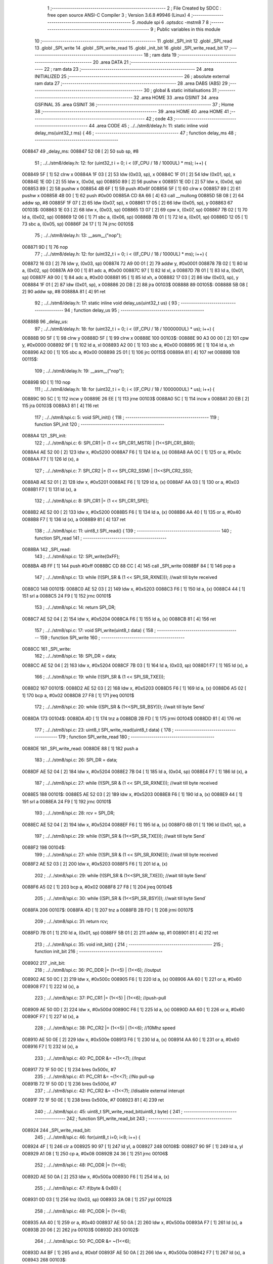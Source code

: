                                       1 ;--------------------------------------------------------
                                      2 ; File Created by SDCC : free open source ANSI-C Compiler
                                      3 ; Version 3.6.8 #9946 (Linux)
                                      4 ;--------------------------------------------------------
                                      5 	.module spi
                                      6 	.optsdcc -mstm8
                                      7 	
                                      8 ;--------------------------------------------------------
                                      9 ; Public variables in this module
                                     10 ;--------------------------------------------------------
                                     11 	.globl _SPI_init
                                     12 	.globl _SPI_read
                                     13 	.globl _SPI_write
                                     14 	.globl _SPI_write_read
                                     15 	.globl _init_bit
                                     16 	.globl _SPI_write_read_bit
                                     17 ;--------------------------------------------------------
                                     18 ; ram data
                                     19 ;--------------------------------------------------------
                                     20 	.area DATA
                                     21 ;--------------------------------------------------------
                                     22 ; ram data
                                     23 ;--------------------------------------------------------
                                     24 	.area INITIALIZED
                                     25 ;--------------------------------------------------------
                                     26 ; absolute external ram data
                                     27 ;--------------------------------------------------------
                                     28 	.area DABS (ABS)
                                     29 ;--------------------------------------------------------
                                     30 ; global & static initialisations
                                     31 ;--------------------------------------------------------
                                     32 	.area HOME
                                     33 	.area GSINIT
                                     34 	.area GSFINAL
                                     35 	.area GSINIT
                                     36 ;--------------------------------------------------------
                                     37 ; Home
                                     38 ;--------------------------------------------------------
                                     39 	.area HOME
                                     40 	.area HOME
                                     41 ;--------------------------------------------------------
                                     42 ; code
                                     43 ;--------------------------------------------------------
                                     44 	.area CODE
                                     45 ;	../../stm8/delay.h: 11: static inline void delay_ms(uint32_t ms) {
                                     46 ;	-----------------------------------------
                                     47 ;	 function delay_ms
                                     48 ;	-----------------------------------------
      008847                         49 _delay_ms:
      008847 52 08            [ 2]   50 	sub	sp, #8
                                     51 ;	../../stm8/delay.h: 12: for (uint32_t i = 0; i < ((F_CPU / 18 / 1000UL) * ms); i++) {
      008849 5F               [ 1]   52 	clrw	x
      00884A 1F 03            [ 2]   53 	ldw	(0x03, sp), x
      00884C 1F 01            [ 2]   54 	ldw	(0x01, sp), x
      00884E 1E 0D            [ 2]   55 	ldw	x, (0x0d, sp)
      008850 89               [ 2]   56 	pushw	x
      008851 1E 0D            [ 2]   57 	ldw	x, (0x0d, sp)
      008853 89               [ 2]   58 	pushw	x
      008854 4B 6F            [ 1]   59 	push	#0x6f
      008856 5F               [ 1]   60 	clrw	x
      008857 89               [ 2]   61 	pushw	x
      008858 4B 00            [ 1]   62 	push	#0x00
      00885A CD 8A 66         [ 4]   63 	call	__mullong
      00885D 5B 08            [ 2]   64 	addw	sp, #8
      00885F 1F 07            [ 2]   65 	ldw	(0x07, sp), x
      008861 17 05            [ 2]   66 	ldw	(0x05, sp), y
      008863                         67 00103$:
      008863 1E 03            [ 2]   68 	ldw	x, (0x03, sp)
      008865 13 07            [ 2]   69 	cpw	x, (0x07, sp)
      008867 7B 02            [ 1]   70 	ld	a, (0x02, sp)
      008869 12 06            [ 1]   71 	sbc	a, (0x06, sp)
      00886B 7B 01            [ 1]   72 	ld	a, (0x01, sp)
      00886D 12 05            [ 1]   73 	sbc	a, (0x05, sp)
      00886F 24 17            [ 1]   74 	jrnc	00105$
                                     75 ;	../../stm8/delay.h: 13: __asm__("nop");
      008871 9D               [ 1]   76 	nop
                                     77 ;	../../stm8/delay.h: 12: for (uint32_t i = 0; i < ((F_CPU / 18 / 1000UL) * ms); i++) {
      008872 16 03            [ 2]   78 	ldw	y, (0x03, sp)
      008874 72 A9 00 01      [ 2]   79 	addw	y, #0x0001
      008878 7B 02            [ 1]   80 	ld	a, (0x02, sp)
      00887A A9 00            [ 1]   81 	adc	a, #0x00
      00887C 97               [ 1]   82 	ld	xl, a
      00887D 7B 01            [ 1]   83 	ld	a, (0x01, sp)
      00887F A9 00            [ 1]   84 	adc	a, #0x00
      008881 95               [ 1]   85 	ld	xh, a
      008882 17 03            [ 2]   86 	ldw	(0x03, sp), y
      008884 1F 01            [ 2]   87 	ldw	(0x01, sp), x
      008886 20 DB            [ 2]   88 	jra	00103$
      008888                         89 00105$:
      008888 5B 08            [ 2]   90 	addw	sp, #8
      00888A 81               [ 4]   91 	ret
                                     92 ;	../../stm8/delay.h: 17: static inline void delay_us(uint32_t us) {
                                     93 ;	-----------------------------------------
                                     94 ;	 function delay_us
                                     95 ;	-----------------------------------------
      00888B                         96 _delay_us:
                                     97 ;	../../stm8/delay.h: 18: for (uint32_t i = 0; i < ((F_CPU / 18 / 1000000UL) * us); i++) {
      00888B 90 5F            [ 1]   98 	clrw	y
      00888D 5F               [ 1]   99 	clrw	x
      00888E                        100 00103$:
      00888E 90 A3 00 00      [ 2]  101 	cpw	y, #0x0000
      008892 9F               [ 1]  102 	ld	a, xl
      008893 A2 00            [ 1]  103 	sbc	a, #0x00
      008895 9E               [ 1]  104 	ld	a, xh
      008896 A2 00            [ 1]  105 	sbc	a, #0x00
      008898 25 01            [ 1]  106 	jrc	00115$
      00889A 81               [ 4]  107 	ret
      00889B                        108 00115$:
                                    109 ;	../../stm8/delay.h: 19: __asm__("nop");
      00889B 9D               [ 1]  110 	nop
                                    111 ;	../../stm8/delay.h: 18: for (uint32_t i = 0; i < ((F_CPU / 18 / 1000000UL) * us); i++) {
      00889C 90 5C            [ 1]  112 	incw	y
      00889E 26 EE            [ 1]  113 	jrne	00103$
      0088A0 5C               [ 1]  114 	incw	x
      0088A1 20 EB            [ 2]  115 	jra	00103$
      0088A3 81               [ 4]  116 	ret
                                    117 ;	../../stm8/spi.c: 5: void SPI_init() {
                                    118 ;	-----------------------------------------
                                    119 ;	 function SPI_init
                                    120 ;	-----------------------------------------
      0088A4                        121 _SPI_init:
                                    122 ;	../../stm8/spi.c: 6: SPI_CR1 |= (1 << SPI_CR1_MSTR) | (1<<SPI_CR1_BR0); 
      0088A4 AE 52 00         [ 2]  123 	ldw	x, #0x5200
      0088A7 F6               [ 1]  124 	ld	a, (x)
      0088A8 AA 0C            [ 1]  125 	or	a, #0x0c
      0088AA F7               [ 1]  126 	ld	(x), a
                                    127 ;	../../stm8/spi.c: 7: SPI_CR2 |= (1 << SPI_CR2_SSM) | (1<<SPI_CR2_SSI);
      0088AB AE 52 01         [ 2]  128 	ldw	x, #0x5201
      0088AE F6               [ 1]  129 	ld	a, (x)
      0088AF AA 03            [ 1]  130 	or	a, #0x03
      0088B1 F7               [ 1]  131 	ld	(x), a
                                    132 ;	../../stm8/spi.c: 8: SPI_CR1 |= (1 << SPI_CR1_SPE);
      0088B2 AE 52 00         [ 2]  133 	ldw	x, #0x5200
      0088B5 F6               [ 1]  134 	ld	a, (x)
      0088B6 AA 40            [ 1]  135 	or	a, #0x40
      0088B8 F7               [ 1]  136 	ld	(x), a
      0088B9 81               [ 4]  137 	ret
                                    138 ;	../../stm8/spi.c: 11: uint8_t SPI_read() {
                                    139 ;	-----------------------------------------
                                    140 ;	 function SPI_read
                                    141 ;	-----------------------------------------
      0088BA                        142 _SPI_read:
                                    143 ;	../../stm8/spi.c: 12: SPI_write(0xFF);
      0088BA 4B FF            [ 1]  144 	push	#0xff
      0088BC CD 88 CC         [ 4]  145 	call	_SPI_write
      0088BF 84               [ 1]  146 	pop	a
                                    147 ;	../../stm8/spi.c: 13: while (!(SPI_SR & (1 << SPI_SR_RXNE))); //wait till byte received
      0088C0                        148 00101$:
      0088C0 AE 52 03         [ 2]  149 	ldw	x, #0x5203
      0088C3 F6               [ 1]  150 	ld	a, (x)
      0088C4 44               [ 1]  151 	srl	a
      0088C5 24 F9            [ 1]  152 	jrnc	00101$
                                    153 ;	../../stm8/spi.c: 14: return SPI_DR;
      0088C7 AE 52 04         [ 2]  154 	ldw	x, #0x5204
      0088CA F6               [ 1]  155 	ld	a, (x)
      0088CB 81               [ 4]  156 	ret
                                    157 ;	../../stm8/spi.c: 17: void SPI_write(uint8_t data) {
                                    158 ;	-----------------------------------------
                                    159 ;	 function SPI_write
                                    160 ;	-----------------------------------------
      0088CC                        161 _SPI_write:
                                    162 ;	../../stm8/spi.c: 18: SPI_DR = data;
      0088CC AE 52 04         [ 2]  163 	ldw	x, #0x5204
      0088CF 7B 03            [ 1]  164 	ld	a, (0x03, sp)
      0088D1 F7               [ 1]  165 	ld	(x), a
                                    166 ;	../../stm8/spi.c: 19: while (!(SPI_SR & (1 << SPI_SR_TXE)));
      0088D2                        167 00101$:
      0088D2 AE 52 03         [ 2]  168 	ldw	x, #0x5203
      0088D5 F6               [ 1]  169 	ld	a, (x)
      0088D6 A5 02            [ 1]  170 	bcp	a, #0x02
      0088D8 27 F8            [ 1]  171 	jreq	00101$
                                    172 ;	../../stm8/spi.c: 20: while ((SPI_SR & (1<<SPI_SR_BSY))); //wait till byte Send`
      0088DA                        173 00104$:
      0088DA 4D               [ 1]  174 	tnz	a
      0088DB 2B FD            [ 1]  175 	jrmi	00104$
      0088DD 81               [ 4]  176 	ret
                                    177 ;	../../stm8/spi.c: 23: uint8_t SPI_write_read(uint8_t data) {
                                    178 ;	-----------------------------------------
                                    179 ;	 function SPI_write_read
                                    180 ;	-----------------------------------------
      0088DE                        181 _SPI_write_read:
      0088DE 88               [ 1]  182 	push	a
                                    183 ;	../../stm8/spi.c: 26: SPI_DR = data;
      0088DF AE 52 04         [ 2]  184 	ldw	x, #0x5204
      0088E2 7B 04            [ 1]  185 	ld	a, (0x04, sp)
      0088E4 F7               [ 1]  186 	ld	(x), a
                                    187 ;	../../stm8/spi.c: 27: while (!(SPI_SR & (1 << SPI_SR_RXNE))); //wait till byte received
      0088E5                        188 00101$:
      0088E5 AE 52 03         [ 2]  189 	ldw	x, #0x5203
      0088E8 F6               [ 1]  190 	ld	a, (x)
      0088E9 44               [ 1]  191 	srl	a
      0088EA 24 F9            [ 1]  192 	jrnc	00101$
                                    193 ;	../../stm8/spi.c: 28: rcv = SPI_DR;
      0088EC AE 52 04         [ 2]  194 	ldw	x, #0x5204
      0088EF F6               [ 1]  195 	ld	a, (x)
      0088F0 6B 01            [ 1]  196 	ld	(0x01, sp), a
                                    197 ;	../../stm8/spi.c: 29: while (!(SPI_SR & (1<<SPI_SR_TXE))); //wait till byte Send`
      0088F2                        198 00104$:
                                    199 ;	../../stm8/spi.c: 27: while (!(SPI_SR & (1 << SPI_SR_RXNE))); //wait till byte received
      0088F2 AE 52 03         [ 2]  200 	ldw	x, #0x5203
      0088F5 F6               [ 1]  201 	ld	a, (x)
                                    202 ;	../../stm8/spi.c: 29: while (!(SPI_SR & (1<<SPI_SR_TXE))); //wait till byte Send`
      0088F6 A5 02            [ 1]  203 	bcp	a, #0x02
      0088F8 27 F8            [ 1]  204 	jreq	00104$
                                    205 ;	../../stm8/spi.c: 30: while ((SPI_SR & (1<<SPI_SR_BSY))); //wait till byte Send`
      0088FA                        206 00107$:
      0088FA 4D               [ 1]  207 	tnz	a
      0088FB 2B FD            [ 1]  208 	jrmi	00107$
                                    209 ;	../../stm8/spi.c: 31: return rcv;
      0088FD 7B 01            [ 1]  210 	ld	a, (0x01, sp)
      0088FF 5B 01            [ 2]  211 	addw	sp, #1
      008901 81               [ 4]  212 	ret
                                    213 ;	../../stm8/spi.c: 35: void init_bit() {
                                    214 ;	-----------------------------------------
                                    215 ;	 function init_bit
                                    216 ;	-----------------------------------------
      008902                        217 _init_bit:
                                    218 ;	../../stm8/spi.c: 36: PC_DDR |= (1<<5) | (1<<6); //output
      008902 AE 50 0C         [ 2]  219 	ldw	x, #0x500c
      008905 F6               [ 1]  220 	ld	a, (x)
      008906 AA 60            [ 1]  221 	or	a, #0x60
      008908 F7               [ 1]  222 	ld	(x), a
                                    223 ;	../../stm8/spi.c: 37: PC_CR1 |= (1<<5) | (1<<6); //push-pull
      008909 AE 50 0D         [ 2]  224 	ldw	x, #0x500d
      00890C F6               [ 1]  225 	ld	a, (x)
      00890D AA 60            [ 1]  226 	or	a, #0x60
      00890F F7               [ 1]  227 	ld	(x), a
                                    228 ;	../../stm8/spi.c: 38: PC_CR2 |= (1<<5) | (1<<6); //10Mhz speed
      008910 AE 50 0E         [ 2]  229 	ldw	x, #0x500e
      008913 F6               [ 1]  230 	ld	a, (x)
      008914 AA 60            [ 1]  231 	or	a, #0x60
      008916 F7               [ 1]  232 	ld	(x), a
                                    233 ;	../../stm8/spi.c: 40: PC_DDR &= ~(1<<7); //Input
      008917 72 1F 50 0C      [ 1]  234 	bres	0x500c, #7
                                    235 ;	../../stm8/spi.c: 41: PC_CR1 &= ~(1<<7); //No pull-up
      00891B 72 1F 50 0D      [ 1]  236 	bres	0x500d, #7
                                    237 ;	../../stm8/spi.c: 42: PC_CR2 &= ~(1<<7); //disable external interupt
      00891F 72 1F 50 0E      [ 1]  238 	bres	0x500e, #7
      008923 81               [ 4]  239 	ret
                                    240 ;	../../stm8/spi.c: 45: uint8_t SPI_write_read_bit(uint8_t byte) {
                                    241 ;	-----------------------------------------
                                    242 ;	 function SPI_write_read_bit
                                    243 ;	-----------------------------------------
      008924                        244 _SPI_write_read_bit:
                                    245 ;	../../stm8/spi.c: 46: for(uint8_t i=0; i<8; i++) {
      008924 4F               [ 1]  246 	clr	a
      008925 90 97            [ 1]  247 	ld	yl, a
      008927                        248 00108$:
      008927 90 9F            [ 1]  249 	ld	a, yl
      008929 A1 08            [ 1]  250 	cp	a, #0x08
      00892B 24 36            [ 1]  251 	jrnc	00106$
                                    252 ;	../../stm8/spi.c: 48: PC_ODR |= (1<<6);
      00892D AE 50 0A         [ 2]  253 	ldw	x, #0x500a
      008930 F6               [ 1]  254 	ld	a, (x)
                                    255 ;	../../stm8/spi.c: 47: if(byte & 0x80) {
      008931 0D 03            [ 1]  256 	tnz	(0x03, sp)
      008933 2A 08            [ 1]  257 	jrpl	00102$
                                    258 ;	../../stm8/spi.c: 48: PC_ODR |= (1<<6);
      008935 AA 40            [ 1]  259 	or	a, #0x40
      008937 AE 50 0A         [ 2]  260 	ldw	x, #0x500a
      00893A F7               [ 1]  261 	ld	(x), a
      00893B 20 06            [ 2]  262 	jra	00103$
      00893D                        263 00102$:
                                    264 ;	../../stm8/spi.c: 50: PC_ODR &= ~(1<<6);
      00893D A4 BF            [ 1]  265 	and	a, #0xbf
      00893F AE 50 0A         [ 2]  266 	ldw	x, #0x500a
      008942 F7               [ 1]  267 	ld	(x), a
      008943                        268 00103$:
                                    269 ;	../../stm8/spi.c: 52: PC_ODR |= (1<<5);
      008943 AE 50 0A         [ 2]  270 	ldw	x, #0x500a
      008946 F6               [ 1]  271 	ld	a, (x)
      008947 AA 20            [ 1]  272 	or	a, #0x20
      008949 F7               [ 1]  273 	ld	(x), a
                                    274 ;	../../stm8/spi.c: 53: byte <<= 1;
      00894A 08 03            [ 1]  275 	sll	(0x03, sp)
                                    276 ;	../../stm8/spi.c: 54: if(PC_IDR & (1<<7)) {
      00894C AE 50 0B         [ 2]  277 	ldw	x, #0x500b
      00894F F6               [ 1]  278 	ld	a, (x)
      008950 2A 06            [ 1]  279 	jrpl	00105$
                                    280 ;	../../stm8/spi.c: 55: byte |=1;
      008952 7B 03            [ 1]  281 	ld	a, (0x03, sp)
      008954 AA 01            [ 1]  282 	or	a, #0x01
      008956 6B 03            [ 1]  283 	ld	(0x03, sp), a
      008958                        284 00105$:
                                    285 ;	../../stm8/spi.c: 57: PC_ODR &= ~(1<<5);
      008958 AE 50 0A         [ 2]  286 	ldw	x, #0x500a
      00895B F6               [ 1]  287 	ld	a, (x)
      00895C A4 DF            [ 1]  288 	and	a, #0xdf
      00895E F7               [ 1]  289 	ld	(x), a
                                    290 ;	../../stm8/spi.c: 46: for(uint8_t i=0; i<8; i++) {
      00895F 90 5C            [ 1]  291 	incw	y
      008961 20 C4            [ 2]  292 	jra	00108$
      008963                        293 00106$:
                                    294 ;	../../stm8/spi.c: 59: return byte;
      008963 7B 03            [ 1]  295 	ld	a, (0x03, sp)
      008965 81               [ 4]  296 	ret
                                    297 	.area CODE
                                    298 	.area INITIALIZER
                                    299 	.area CABS (ABS)
